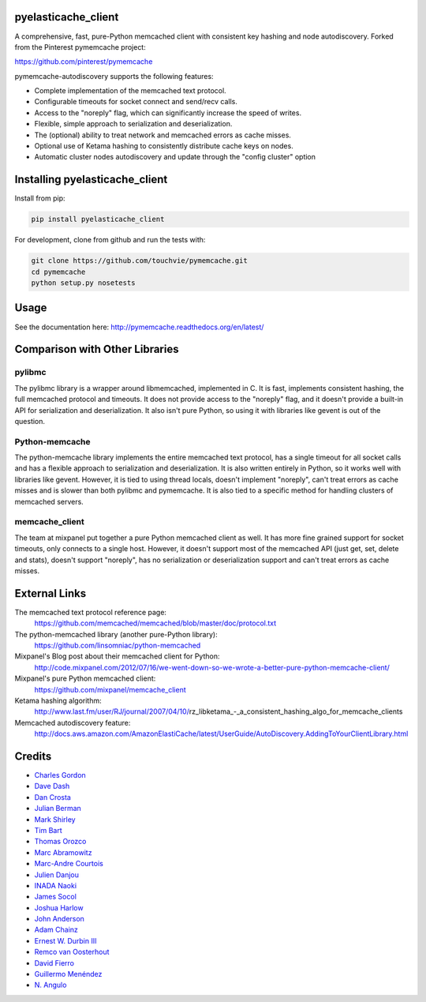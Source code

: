 pyelasticache_client
====================

.. image:: https://travis-ci.org/touchvie/pyelasticache_client.svg?branch=master
    :target: https://travis-ci.org/touchvie/pyelasticache_client
    

A comprehensive, fast, pure-Python memcached client with consistent key hashing 
and node autodiscovery.
Forked from the Pinterest pymemcache project:

https://github.com/pinterest/pymemcache


pymemcache-autodiscovery supports the following features:

* Complete implementation of the memcached text protocol.
* Configurable timeouts for socket connect and send/recv calls.
* Access to the "noreply" flag, which can significantly increase the speed of writes.
* Flexible, simple approach to serialization and deserialization.
* The (optional) ability to treat network and memcached errors as cache misses.
* Optional use of Ketama hashing to consistently distribute cache keys on nodes.
* Automatic cluster nodes autodiscovery and update through the "config cluster" option

Installing pyelasticache_client
===============================

Install from pip:

.. code-block:: bash

  pip install pyelasticache_client

For development, clone from github and run the tests with:

.. code-block:: bash

    git clone https://github.com/touchvie/pymemcache.git
    cd pymemcache
    python setup.py nosetests

Usage
=====

See the documentation here: http://pymemcache.readthedocs.org/en/latest/

Comparison with Other Libraries
===============================

pylibmc
-------

The pylibmc library is a wrapper around libmemcached, implemented in C. It is
fast, implements consistent hashing, the full memcached protocol and timeouts.
It does not provide access to the "noreply" flag, and it doesn't provide a
built-in API for serialization and deserialization. It also isn't pure Python,
so using it with libraries like gevent is out of the question.

Python-memcache
---------------

The python-memcache library implements the entire memcached text protocol, has
a single timeout for all socket calls and has a flexible approach to
serialization and deserialization. It is also written entirely in Python, so
it works well with libraries like gevent. However, it is tied to using thread
locals, doesn't implement "noreply", can't treat errors as cache misses and is
slower than both pylibmc and pymemcache. It is also tied to a specific method
for handling clusters of memcached servers.

memcache_client
---------------

The team at mixpanel put together a pure Python memcached client as well. It
has more fine grained support for socket timeouts, only connects to a single
host. However, it doesn't support most of the memcached API (just get, set,
delete and stats), doesn't support "noreply", has no serialization or
deserialization support and can't treat errors as cache misses.

External Links
==============

The memcached text protocol reference page:
  https://github.com/memcached/memcached/blob/master/doc/protocol.txt

The python-memcached library (another pure-Python library):
  https://github.com/linsomniac/python-memcached

Mixpanel's Blog post about their memcached client for Python:
  http://code.mixpanel.com/2012/07/16/we-went-down-so-we-wrote-a-better-pure-python-memcache-client/

Mixpanel's pure Python memcached client:
  https://github.com/mixpanel/memcache_client

Ketama hashing algorithm:
  http://www.last.fm/user/RJ/journal/2007/04/10/rz_libketama_-_a_consistent_hashing_algo_for_memcache_clients

Memcached autodiscovery feature:
  http://docs.aws.amazon.com/AmazonElastiCache/latest/UserGuide/AutoDiscovery.AddingToYourClientLibrary.html


Credits
=======

* `Charles Gordon <http://github.com/cgordon>`_
* `Dave Dash <http://github.com/davedash>`_
* `Dan Crosta <http://github.com/dcrosta>`_
* `Julian Berman <http://github.com/Julian>`_
* `Mark Shirley <http://github.com/maspwr>`_
* `Tim Bart <http://github.com/pims>`_
* `Thomas Orozco <http://github.com/krallin>`_
* `Marc Abramowitz <http://github.com/msabramo>`_
* `Marc-Andre Courtois <http://github.com/mcourtois>`_
* `Julien Danjou <http://github.com/jd>`_
* `INADA Naoki <http://github.com/methane>`_
* `James Socol <http://github.com/jsocol>`_
* `Joshua Harlow <http://github.com/harlowja>`_
* `John Anderson <http://github.com/sontek>`_
* `Adam Chainz <http://github.com/adamchainz>`_
* `Ernest W. Durbin III <https://github.com/ewdurbin>`_
* `Remco van Oosterhout <https://github.com/Vhab>`_
* `David Fierro <https://github.com/davidfierro>`_
* `Guillermo Menéndez <https://github.com/gmcorral>`_
* `N. Angulo <https://github.com/AnguloHerrera>`_
